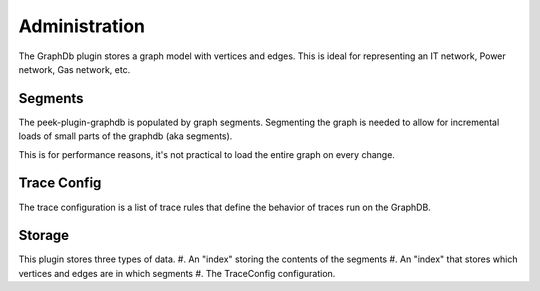 ==============
Administration
==============

The GraphDb plugin stores a graph model with vertices and edges.
This is ideal for representing an IT network, Power network, Gas network, etc.

Segments
--------

The peek-plugin-graphdb is populated by graph segments.
Segmenting the graph is needed to allow for incremental loads of small parts
of the graphdb (aka segments).

This is for performance reasons, it's not practical to load the entire graph
on every change.

Trace Config
------------

The trace configuration is a list of trace rules that define the behavior of
traces run on the GraphDB.

Storage
-------

This plugin stores three types of data.
#.  An "index" storing the contents of the segments
#.  An "index" that stores which vertices and edges are in which segments
#.  The TraceConfig configuration.
